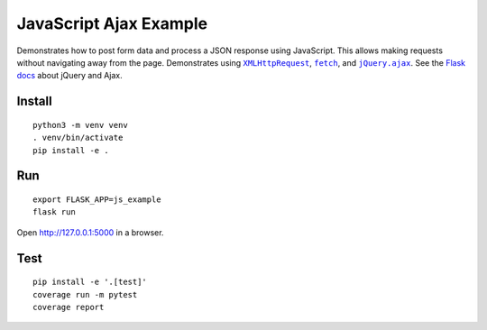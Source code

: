 JavaScript Ajax Example
=======================

Demonstrates how to post form data and process a JSON response using
JavaScript. This allows making requests without navigating away from the
page. Demonstrates using |XMLHttpRequest|_, |fetch|_, and
|jQuery.ajax|_. See the `Flask docs`_ about jQuery and Ajax.

.. |XMLHttpRequest| replace:: ``XMLHttpRequest``
.. _XMLHttpRequest: https://developer.mozilla.org/en-US/docs/Web/API/XMLHttpRequest

.. |fetch| replace:: ``fetch``
.. _fetch: https://developer.mozilla.org/en-US/docs/Web/API/WindowOrWorkerGlobalScope/fetch

.. |jQuery.ajax| replace:: ``jQuery.ajax``
.. _jQuery.ajax: https://api.jquery.com/jQuery.ajax/

.. _Flask docs: http://flask.pocoo.org/docs/patterns/jquery/


Install
-------

::

    python3 -m venv venv
    . venv/bin/activate
    pip install -e .


Run
---

::

    export FLASK_APP=js_example
    flask run

Open http://127.0.0.1:5000 in a browser.


Test
----

::

    pip install -e '.[test]'
    coverage run -m pytest
    coverage report
